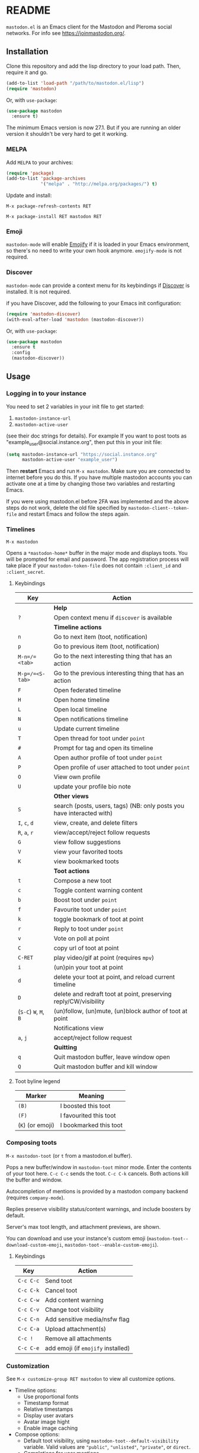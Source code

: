 #+OPTIONS: toc:nil

* README

=mastodon.el= is an Emacs client for the Mastodon and Pleroma social networks. For info see https://joinmastodon.org/.

** Installation

Clone this repository and add the lisp directory to your load path.
Then, require it and go.

#+BEGIN_SRC emacs-lisp
    (add-to-list 'load-path "/path/to/mastodon.el/lisp")
    (require 'mastodon)
#+END_SRC

Or, with =use-package=:

#+BEGIN_SRC emacs-lisp
  (use-package mastodon
    :ensure t)
#+END_SRC

The minimum Emacs version is now 27.1. But if you are running an older version it shouldn't be very hard to get it working.

*** MELPA

Add =MELPA= to your archives:

#+BEGIN_SRC emacs-lisp
  (require 'package)
  (add-to-list 'package-archives
               '("melpa" . "http://melpa.org/packages/") t)
#+END_SRC

Update and install:

=M-x package-refresh-contents RET=

=M-x package-install RET mastodon RET=

*** Emoji

=mastodon-mode= will enable [[https://github.com/iqbalansari/emacs-emojify][Emojify]] if it is loaded in your Emacs environment, so
there's no need to write your own hook anymore. =emojify-mode= is not required.

*** Discover

=mastodon-mode= can provide a context menu for its keybindings if [[https://github.com/mickeynp/discover.el][Discover]] is
installed. It is not required.

if you have Discover, add the following to your Emacs init configuration:

#+BEGIN_SRC emacs-lisp
  (require 'mastodon-discover)
  (with-eval-after-load 'mastodon (mastodon-discover))
#+END_SRC

Or, with =use-package=:

#+BEGIN_SRC emacs-lisp
  (use-package mastodon
    :ensure t
    :config
    (mastodon-discover))
#+END_SRC

** Usage

*** Logging in to your instance

You need to set 2 variables in your init file to get started:

1. =mastodon-instance-url=
2. =mastodon-active-user=

(see their doc strings for details). For example If you want to post
toots as "example_user@social.instance.org", then put this in your init
file:

#+BEGIN_SRC emacs-lisp
    (setq mastodon-instance-url "https://social.instance.org"
          mastodon-active-user "example_user")
#+END_SRC

Then *restart* Emacs and run =M-x mastodon=. Make sure you are connected
to internet before you do this. If you have multiple mastodon accounts
you can activate one at a time by changing those two variables and
restarting Emacs.

If you were using mastodon.el before 2FA was implemented and the above steps
do not work, delete the old file specified by =mastodon-client--token-file= and
restart Emacs and follow the steps again.

*** Timelines

=M-x mastodon=

Opens a =*mastodon-home*= buffer in the major mode and displays  toots. You
will be prompted for email and password. The app registration process will
take place if your =mastodon-token-file= does not contain =:client_id= and
=:client_secret=.

**** Keybindings

|---------------+-----------------------------------------------------------------------|
| Key           | Action                                                                |
|---------------+-----------------------------------------------------------------------|
|               | *Help*                                                                  |
| =?=             | Open context menu if =discover= is available                            |
|---------------+-----------------------------------------------------------------------|
|               | *Timeline actions*                                                      |
| =n=             | Go to next item (toot, notification)                                  |
| =p=             | Go to previous item (toot, notification)                              |
| =M-n=/=<tab>=   | Go to the next interesting thing that has an action                   |
| =M-p=/=<S-tab>= | Go to the previous interesting thing that has an action               |
| =F=             | Open federated timeline                                               |
| =H=             | Open home timeline                                                    |
| =L=             | Open local timeline                                                   |
| =N=             | Open notifications timeline                                           |
| =u=             | Update current timeline                                               |
| =T=             | Open thread for toot under =point=                                      |
| =#=             | Prompt for tag and open its timeline                                  |
| =A=             | Open author profile of toot under =point=                               |
| =P=             | Open profile of user attached to toot under =point=                     |
| =O=             | View own profile                                                      |
| =U=             | update your profile bio note                                          |
|---------------+-----------------------------------------------------------------------|
|               | *Other views*                                                           |
| =S=             | search (posts, users, tags) (NB: only posts you have interacted with) |
| =I=, =c=, =d=       | view, create, and delete filters                                      |
| =R=, =a=, =r=       | view/accept/reject follow requests                                    |
| =G=             | view follow suggestions                                               |
| =V=             | view your favorited toots                                             |
| =K=             | view bookmarked toots                                                 |
|---------------+-----------------------------------------------------------------------|
|               | *Toot actions*                                                          |
| =t=             | Compose a new toot                                                    |
| =c=             | Toggle content warning content                                        |
| =b=             | Boost toot under =point=                                                |
| =f=             | Favourite toot under =point=                                            |
| =k=             | toggle bookmark of toot at point                                      |
| =r=             | Reply to toot under =point=                                             |
| =v=             | Vote on poll at point                                                 |
| =C=             | copy url of toot at point                                             |
| =C-RET=         | play video/gif at point (requires =mpv=)                                |
| =i=             | (un)pin your toot at point                                            |
| =d=             | delete your toot at point, and reload current timeline                |
| =D=             | delete and redraft toot at point, preserving reply/CW/visibility      |
| (=S-C=) =W=, =M=, =B= | (un)follow, (un)mute, (un)block author of toot at point               |
|---------------+-----------------------------------------------------------------------|
|               | Notifications view                                                    |
| =a=, =j=          | accept/reject follow request                                          |
|---------------+-----------------------------------------------------------------------|
|               | *Quitting*                                                              |
| =q=             | Quit mastodon buffer, leave window open                               |
| =Q=             | Quit mastodon buffer and kill window                                  |
|---------------+-----------------------------------------------------------------------|

**** Toot byline legend

|----------------+------------------------|
| Marker         | Meaning                |
|----------------+------------------------|
| =(B)=            | I boosted this toot    |
| =(F)=            | I favourited this toot |
| (=K=) (or emoji) | I bookmarked this toot |
|----------------+------------------------|

*** Composing toots

=M-x mastodon-toot= (or =t= from a mastodon.el buffer).

Pops a new buffer/window in =mastodon-toot= minor mode. Enter the
contents of your toot here. =C-c C-c= sends the toot. =C-c C-k= cancels.
Both actions kill the buffer and window.

Autocompletion of mentions is provided by a mastodon company backend (requires =company-mode=).

Replies preserve visibility status/content warnings, and include boosters by default.

Server's max toot length, and attachment previews, are shown.

You can download and use your instance's custom emoji
(=mastodon-toot--download-custom-emoji=, =mastodon-toot--enable-custom-emoji=).

**** Keybindings

|---------+----------------------------------|
| Key     | Action                           |
|---------+----------------------------------|
| =C-c C-c= | Send toot                        |
| =C-c C-k= | Cancel toot                      |
| =C-c C-w= | Add content warning              |
| =C-c C-v= | Change toot visibility           |
| =C-c C-n= | Add sensitive media/nsfw flag    |
| =C-c C-a= | Upload attachment(s)             |
| =C-c !=   | Remove all attachments           |
| =C-c C-e= | add emoji (if =emojify= installed) |
|---------+----------------------------------|

*** Customization

See =M-x customize-group RET mastodon= to view all customize options.

- Timeline options:
   - Use proportional fonts
   - Timestamp format
   - Relative timestamps
   - Display user avatars
   - Avatar image hight
   - Enable image caching

- Compose options:
   - Default toot visibility, using  =mastodon-toot--default-visibility= variable. Valid values are ="public"=, ="unlisted"=, ="private"=, or =direct=.
   - Completions for user mentions
   - Enable custom emoji

*** live-updating timelines: =mastodon-async-mode=

(code taken from https://github.com/alexjgriffith/mastodon-future.el.)

Works for federated, local, and home timelines and for notifications. It's a
little touchy, one thing to avoid is trying to load a timeline more than once
at a time. It can go off the rails a bit, but it's still pretty cool. The
current maintainer of =mastodon.el= is unable to debug improve this feature.

To enable, it, add =(require 'mastodon-async)= to your =init.el=. Then you can
view a timeline with one of the commands that begin with
=mastodon-async--stream-=.

*** translating toots

You can translate toots with =mastodon-toot--translate-toot-text=. At the moment
this requires [[https://codeberg.org/martianh/lingva.el][lingva.el]], a little interface I wrote to https://lingva.ml, to
be installed to work.

You could easily modify the simple function to use your emacs translator of
choice (=libretrans.el= , =google-translate=, =babel=, =go-translate=, etc.), you just
need to fetch the toot's content with =(mastodon-tl--content toot)= and pass it
to your translator function as its text argument. Here's what
=mastodon-toot--translate-toot-text= looks like:

#+begin_src emacs-lisp
  (defun mastodon-toot--translate-toot-text ()
    "Translate text of toot at point.
    Uses `lingva.el'."
      (interactive)
      (let* ((toot (mastodon-tl--property 'toot-json)))
        (if toot
            (lingva-translate nil (mastodon-tl--content toot))
          (message "No toot to translate?"))))
#+end_src

** dependencies

This version depends on the library =request= (for uploading attachments). You
can install it from MELPA, or https://github.com/tkf/emacs-request.

Optional dependencies:
- =company= for autocompletion of mentions when composing a toot
- =emojify= for inserting and viewing emojis
- =mpv= and =mpv.el= for viewing videos and gifs
- =lingva.el= for translating toots

** Contributing

PRs, issues, and feature requests are very welcome!

*** Features

1. Create an [[https://github.com/jdenen/mastodon.el/issues][issue]] detailing the feature you'd like to add.
2. Fork the repository and create a branch off of =develop=.
3. Create a pull request referencing the issue created in step 1.

*** Fixes

1. In an [[https://github.com/jdenen/mastodon.el/issues][issue]], let me know that you're working to fix it.
2. Fork the repository and create a branch off of =develop=.
3. Create a pull request referencing the issue from step 1.
